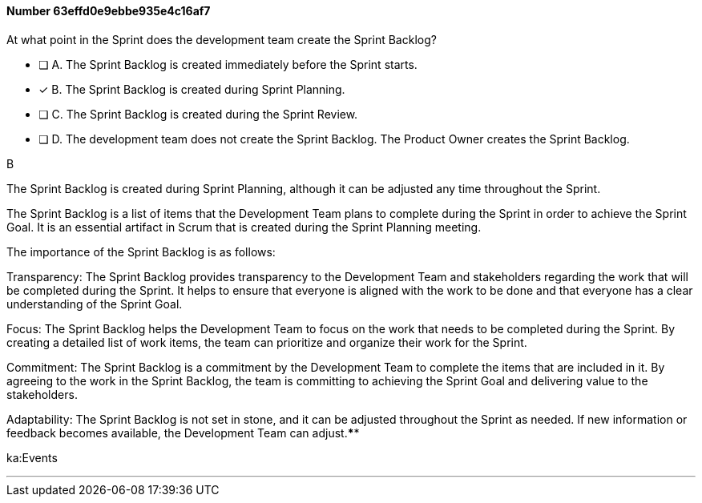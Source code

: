 
[.question]
==== Number 63effd0e9ebbe935e4c16af7

****

[.query]
At what point in the Sprint does the development team create the Sprint Backlog?

[.list]
* [ ] A. The Sprint Backlog is created immediately before the Sprint starts.
* [*] B. The Sprint Backlog is created during Sprint Planning.
* [ ] C. The Sprint Backlog is created during the Sprint Review.
* [ ] D. The development team does not create the Sprint Backlog. The Product Owner creates the Sprint Backlog.
****

[.answer]
B

[.explanation]
The Sprint Backlog is created during Sprint Planning, although it can be adjusted any time throughout the Sprint.

The Sprint Backlog is a list of items that the Development Team plans to complete during the Sprint in order to achieve the Sprint Goal. It is an essential artifact in Scrum that is created during the Sprint Planning meeting.

The importance of the Sprint Backlog is as follows:

Transparency: The Sprint Backlog provides transparency to the Development Team and stakeholders regarding the work that will be completed during the Sprint. It helps to ensure that everyone is aligned with the work to be done and that everyone has a clear understanding of the Sprint Goal.

Focus: The Sprint Backlog helps the Development Team to focus on the work that needs to be completed during the Sprint. By creating a detailed list of work items, the team can prioritize and organize their work for the Sprint.

Commitment: The Sprint Backlog is a commitment by the Development Team to complete the items that are included in it. By agreeing to the work in the Sprint Backlog, the team is committing to achieving the Sprint Goal and delivering value to the stakeholders.

Adaptability: The Sprint Backlog is not set in stone, and it can be adjusted throughout the Sprint as needed. If new information or feedback becomes available, the Development Team can adjust.****

[.ka]
ka:Events

'''

